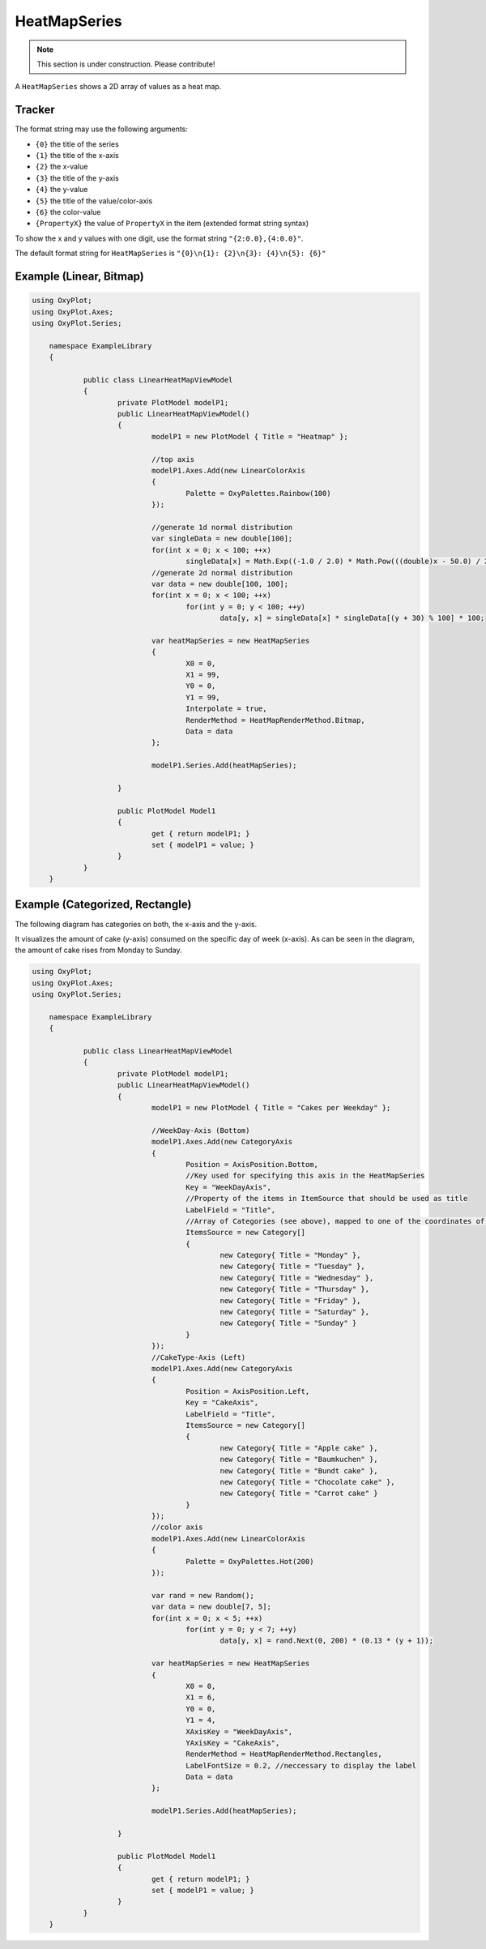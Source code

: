 =============
HeatMapSeries
=============

.. note:: This section is under construction. Please contribute!

A ``HeatMapSeries`` shows a 2D array of values as a heat map.

Tracker
-------

The format string may use the following arguments:

- ``{0}`` the title of the series
- ``{1}`` the title of the x-axis
- ``{2}`` the x-value
- ``{3}`` the title of the y-axis
- ``{4}`` the y-value
- ``{5}`` the title of the value/color-axis
- ``{6}`` the color-value
- ``{PropertyX}`` the value of ``PropertyX`` in the item (extended format string syntax)

To show the x and y values with one digit, use the format string ``"{2:0.0},{4:0.0}"``.

The default format string for ``HeatMapSeries`` is ``"{0}\n{1}: {2}\n{3}: {4}\n{5}: {6}"``


Example (Linear, Bitmap)
-------

.. image:: HeatMapSeries_linear.png

.. sourcecode:: csharp

    using OxyPlot;
    using OxyPlot.Axes;
    using OxyPlot.Series;
    
	namespace ExampleLibrary
	{
        
		public class LinearHeatMapViewModel
		{
			private PlotModel modelP1;
			public LinearHeatMapViewModel()
			{
				modelP1 = new PlotModel { Title = "Heatmap" };

				//top axis
				modelP1.Axes.Add(new LinearColorAxis
				{
					Palette = OxyPalettes.Rainbow(100)
				});

				//generate 1d normal distribution
				var singleData = new double[100];
				for(int x = 0; x < 100; ++x)
					singleData[x] = Math.Exp((-1.0 / 2.0) * Math.Pow(((double)x - 50.0) / 20.0, 2.0));
				//generate 2d normal distribution
				var data = new double[100, 100];
				for(int x = 0; x < 100; ++x)
					for(int y = 0; y < 100; ++y)
						data[y, x] = singleData[x] * singleData[(y + 30) % 100] * 100;

				var heatMapSeries = new HeatMapSeries
				{
					X0 = 0,
					X1 = 99,
					Y0 = 0,
					Y1 = 99,
					Interpolate = true,
					RenderMethod = HeatMapRenderMethod.Bitmap,
					Data = data
				};

				modelP1.Series.Add(heatMapSeries);
                
			}
            
			public PlotModel Model1
			{
				get { return modelP1; }
				set { modelP1 = value; }
			}
		}
	}
    
Example (Categorized, Rectangle)
-------

The following diagram has categories on both, the x-axis and the y-axis.

It visualizes the amount of cake (y-axis) consumed on the specific day of week (x-axis). As can be seen in the diagram, the amount of cake rises from Monday to Sunday.

.. image:: HeatMapSeries_categorized.png

.. sourcecode:: csharp

    using OxyPlot;
    using OxyPlot.Axes;
    using OxyPlot.Series;
    
	namespace ExampleLibrary
	{
        
		public class LinearHeatMapViewModel
		{
			private PlotModel modelP1;
			public LinearHeatMapViewModel()
			{
				modelP1 = new PlotModel { Title = "Cakes per Weekday" };

				//WeekDay-Axis (Bottom)
				modelP1.Axes.Add(new CategoryAxis
				{
					Position = AxisPosition.Bottom,
					//Key used for specifying this axis in the HeatMapSeries
					Key = "WeekDayAxis",
					//Property of the items in ItemSource that should be used as title
					LabelField = "Title",
					//Array of Categories (see above), mapped to one of the coordinates of the 2D-data array
					ItemsSource = new Category[]
					{
						new Category{ Title = "Monday" },
						new Category{ Title = "Tuesday" },
						new Category{ Title = "Wednesday" },
						new Category{ Title = "Thursday" },
						new Category{ Title = "Friday" },
						new Category{ Title = "Saturday" },
						new Category{ Title = "Sunday" }
					}
				});
				//CakeType-Axis (Left)
				modelP1.Axes.Add(new CategoryAxis
				{
					Position = AxisPosition.Left,
					Key = "CakeAxis",
					LabelField = "Title",
					ItemsSource = new Category[]
					{
						new Category{ Title = "Apple cake" },
						new Category{ Title = "Baumkuchen" },
						new Category{ Title = "Bundt cake" },
						new Category{ Title = "Chocolate cake" },
						new Category{ Title = "Carrot cake" }
					}
				});
				//color axis
				modelP1.Axes.Add(new LinearColorAxis
				{
					Palette = OxyPalettes.Hot(200)
				});

				var rand = new Random();
				var data = new double[7, 5];
				for(int x = 0; x < 5; ++x)
					for(int y = 0; y < 7; ++y)
						data[y, x] = rand.Next(0, 200) * (0.13 * (y + 1));

				var heatMapSeries = new HeatMapSeries
				{
					X0 = 0,
					X1 = 6,
					Y0 = 0,
					Y1 = 4,
					XAxisKey = "WeekDayAxis",
					YAxisKey = "CakeAxis",
					RenderMethod = HeatMapRenderMethod.Rectangles,
					LabelFontSize = 0.2, //neccessary to display the label
					Data = data
				};

				modelP1.Series.Add(heatMapSeries);
                
			}
            
			public PlotModel Model1
			{
				get { return modelP1; }
				set { modelP1 = value; }
			}
		}
	}
